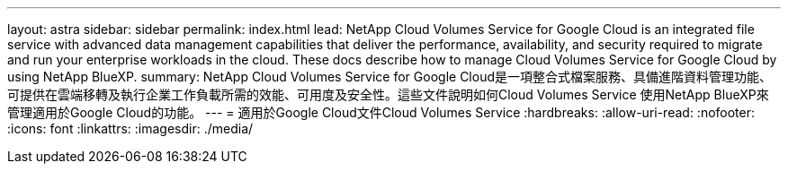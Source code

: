 ---
layout: astra 
sidebar: sidebar 
permalink: index.html 
lead: NetApp Cloud Volumes Service for Google Cloud is an integrated file service with advanced data management capabilities that deliver the performance, availability, and security required to migrate and run your enterprise workloads in the cloud. These docs describe how to manage Cloud Volumes Service for Google Cloud by using NetApp BlueXP. 
summary: NetApp Cloud Volumes Service for Google Cloud是一項整合式檔案服務、具備進階資料管理功能、可提供在雲端移轉及執行企業工作負載所需的效能、可用度及安全性。這些文件說明如何Cloud Volumes Service 使用NetApp BlueXP來管理適用於Google Cloud的功能。 
---
= 適用於Google Cloud文件Cloud Volumes Service
:hardbreaks:
:allow-uri-read: 
:nofooter: 
:icons: font
:linkattrs: 
:imagesdir: ./media/


